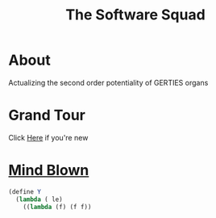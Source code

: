 #+INFOJS_OPT: view:t toc:t ltoc:t mouse:underline buttons:0 path:http://thomasf.github.io/solarized-css/org-info.min.js
#+HTML_HEAD: <link rel="stylesheet" type="text/css" href="http://thomasf.github.io/solarized-css/solarized-dark.min.css" />

#+TITLE: The Software Squad
[[file:_images/robot.png]]

* About
  Actualizing the second order potentiality of GERTIES organs
* Grand Tour
  Click [[./_software/start.org][Here]] if you're new
* [[file:_images/mind_blown.png][Mind Blown]]
#+begin_src scheme :exports code
(define Y
  (lambda ( le)
    ((lambda (f) (f f))
#+end_src
